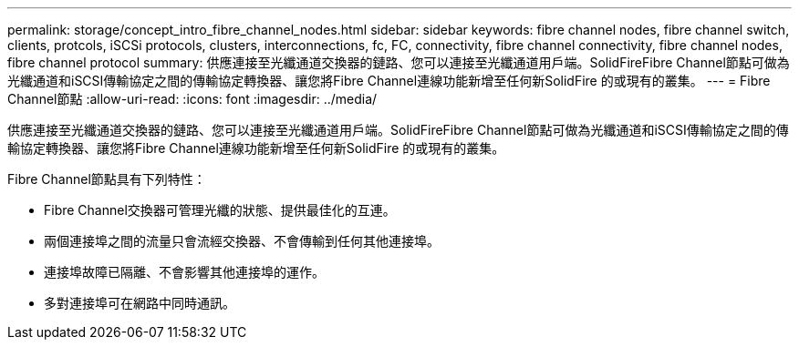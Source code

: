 ---
permalink: storage/concept_intro_fibre_channel_nodes.html 
sidebar: sidebar 
keywords: fibre channel nodes, fibre channel switch, clients, protcols, iSCSi protocols, clusters, interconnections, fc, FC, connectivity, fibre channel connectivity, fibre channel nodes, fibre channel protocol 
summary: 供應連接至光纖通道交換器的鏈路、您可以連接至光纖通道用戶端。SolidFireFibre Channel節點可做為光纖通道和iSCSI傳輸協定之間的傳輸協定轉換器、讓您將Fibre Channel連線功能新增至任何新SolidFire 的或現有的叢集。 
---
= Fibre Channel節點
:allow-uri-read: 
:icons: font
:imagesdir: ../media/


[role="lead"]
供應連接至光纖通道交換器的鏈路、您可以連接至光纖通道用戶端。SolidFireFibre Channel節點可做為光纖通道和iSCSI傳輸協定之間的傳輸協定轉換器、讓您將Fibre Channel連線功能新增至任何新SolidFire 的或現有的叢集。

Fibre Channel節點具有下列特性：

* Fibre Channel交換器可管理光纖的狀態、提供最佳化的互連。
* 兩個連接埠之間的流量只會流經交換器、不會傳輸到任何其他連接埠。
* 連接埠故障已隔離、不會影響其他連接埠的運作。
* 多對連接埠可在網路中同時通訊。

